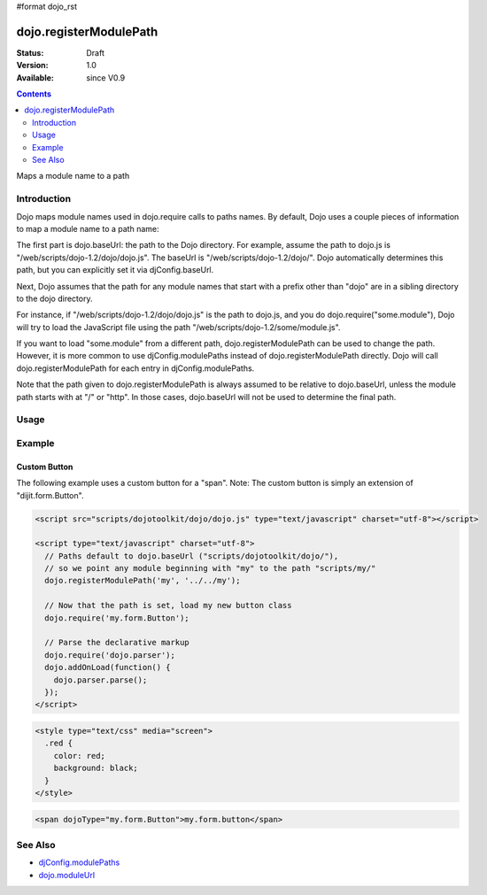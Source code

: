 #format dojo_rst

dojo.registerModulePath
=======================

:Status: Draft
:Version: 1.0
:Available: since V0.9

.. contents::
   :depth: 2

Maps a module name to a path


============
Introduction
============

Dojo maps module names used in dojo.require calls to paths names. By default, Dojo uses a couple pieces of information to map a module name to a path name:

The first part is dojo.baseUrl: the path to the Dojo directory. For example, assume the path to dojo.js is "/web/scripts/dojo-1.2/dojo/dojo.js". The baseUrl is "/web/scripts/dojo-1.2/dojo/". Dojo automatically determines this path, but you can explicitly set it via djConfig.baseUrl.  

Next, Dojo assumes that the path for any module names that start with a prefix other than "dojo" are in a sibling directory to the dojo directory.

For instance, if "/web/scripts/dojo-1.2/dojo/dojo.js" is the path to dojo.js, and you do dojo.require("some.module"), Dojo will try to load the JavaScript file using the path "/web/scripts/dojo-1.2/some/module.js".

If you want to load "some.module" from a different path, dojo.registerModulePath can be used to change the path. However, it is more common to use djConfig.modulePaths instead of dojo.registerModulePath directly. Dojo will call dojo.registerModulePath for each entry in djConfig.modulePaths.

Note that the path given to dojo.registerModulePath is always assumed to be relative to dojo.baseUrl, unless the module path starts with at "/" or "http". In those cases, dojo.baseUrl will not be used to determine the final path.

=====
Usage
=====

.. code-block :: javascript
 :linenos:

 <script type="text/javascript">
   // register "lib" to be a peer to Dojo's parent folder
   dojo.registerModulePath("lib", "../../lib/");

   // This module path is relative to the dojo baseUrl,
   // so we can find resources without knowing details
   // of the file structure.

   // E.g. if dojo lives at /somepath/dojotoolkit/dojo/dojo.js
   // then baseURL is "/somepath/dojotoolkit/dojo/"
   // and "lib" module path refers to "/somepath/lib/"

   // lib.foo is required from /somepath/lib/foo.js
   dojo.require("lib.foo"); 

   // get a dojo.URI that points to "/somepath/lib/foo/images/"
   var images = dojo.moduleUrl("lib.foo.images");
   
   // module paths can be overridden, e.g.
   dojo.registerModulePath("lib.css", "../../css/");
   // module "lib" is unchanged except that "lib.css"
   // now refers to "/somepath/css/"

   // we can set an absolute path by prefixing it with "/" or "http:"
   dojo.registerModulePath("aoldojo", "http://o.aolcdn.com/dojo/1.2.3/dojo/");
 </script>

========
Example
========

Custom Button
---------------

The following example uses a custom button for a "span".
Note: The custom button is simply an extension of "dijit.form.Button".



.. code-block :: javascript

    <script src="scripts/dojotoolkit/dojo/dojo.js" type="text/javascript" charset="utf-8"></script>

    <script type="text/javascript" charset="utf-8">
      // Paths default to dojo.baseUrl ("scripts/dojotoolkit/dojo/"),
      // so we point any module beginning with "my" to the path "scripts/my/"
      dojo.registerModulePath('my', '../../my');
        
      // Now that the path is set, load my new button class
      dojo.require('my.form.Button');
        
      // Parse the declarative markup
      dojo.require('dojo.parser');
      dojo.addOnLoad(function() {
        dojo.parser.parse();
      });
    </script>

.. code-block :: css

    <style type="text/css" media="screen">
      .red {
        color: red;
        background: black;
      }
    </style>

.. code-block :: html

    <span dojoType="my.form.Button">my.form.button</span>

========
See Also
========

* `djConfig.modulePaths <http://docs.dojocampus.org/djConfig?highlight=(modulePaths)>`_
* `dojo.moduleUrl <dojo/moduleUrl>`_
